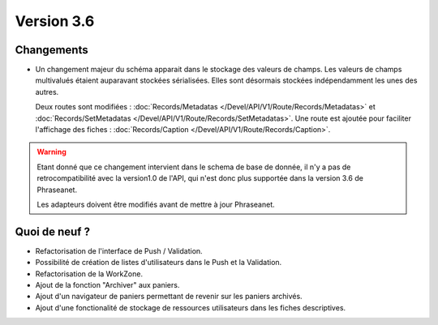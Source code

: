 Version 3.6
===========

Changements
-----------

* Un changement majeur du schéma apparait dans le stockage des valeurs de
  champs. Les valeurs de champs multivalués étaient auparavant stockées
  sérialisées.
  Elles sont désormais stockées indépendamment les unes des autres.

  Deux routes sont modifiées : :doc:`Records/Metadatas
  </Devel/API/V1/Route/Records/Metadatas>` et :doc:`Records/SetMetadatas
  </Devel/API/V1/Route/Records/SetMetadatas>`.
  Une route est ajoutée pour faciliter l'affichage des fiches :
  :doc:`Records/Caption </Devel/API/V1/Route/Records/Caption>`.

.. seealso::

    :doc:`documentation complète du passage en API 1.1
    </Devel/API/Changelog>`

.. warning::

    Etant donné que ce changement intervient dans le schema de base de
    donnée, il n'y a pas de retrocompatibilité avec la version1.0 de l'API,
    qui n'est donc plus supportée dans la version 3.6 de Phraseanet.

    Les adapteurs doivent être modifiés avant de mettre à jour Phraseanet.

Quoi de neuf ?
--------------

* Refactorisation de l'interface de Push / Validation.
* Possibilité de création de listes d'utilisateurs dans le Push et la
  Validation.
* Refactorisation de la WorkZone.
* Ajout de la fonction "Archiver" aux paniers.
* Ajout d'un navigateur de paniers permettant de revenir sur les paniers
  archivés.
* Ajout d'une fonctionalité de stockage de ressources utilisateurs dans les
  fiches descriptives.
